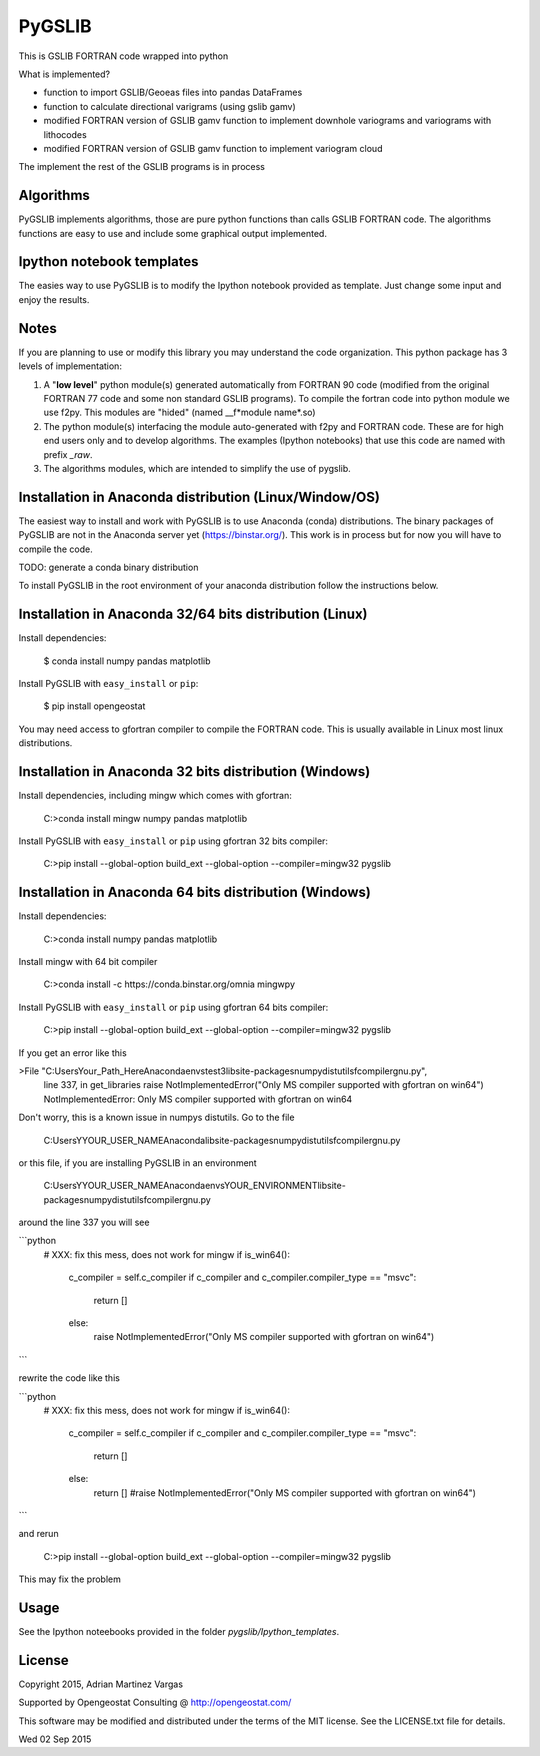 ﻿PyGSLIB
=======

This is GSLIB FORTRAN code wrapped into python

What is implemented? 

* function to import GSLIB/Geoeas files into pandas DataFrames
* function to calculate directional varigrams (using gslib gamv)
* modified FORTRAN version of GSLIB gamv function to implement  downhole variograms and variograms with lithocodes 
* modified FORTRAN version of GSLIB gamv function to implement variogram cloud 

The implement the rest of the GSLIB programs is in process


Algorithms
----------
PyGSLIB implements algorithms, those are pure python functions than calls GSLIB FORTRAN code. The algorithms functions are easy to use and include some graphical output implemented. 


Ipython notebook templates 
--------------------------
The easies way to use PyGSLIB is to modify the Ipython notebook  provided as template. Just change some input and enjoy the results. 

Notes
-----
If you are planning to use or modify this library you may understand the code organization. This python package has 3 levels of implementation: 

1. A "**low level**" python module(s) generated automatically from FORTRAN 90 code (modified from the original FORTRAN 77 code and some non standard GSLIB programs). To compile the fortran code into python module we use f2py. This modules are "hided" (named __f*module name*.so) 
2. The python module(s) interfacing the module auto-generated with f2py and FORTRAN code. These are for high end users only and to develop algorithms. The examples (Ipython notebooks) that use this code are named with prefix *_raw*.
3. The algorithms modules, which are intended to simplify the use of pygslib.  

Installation in Anaconda distribution (Linux/Window/OS)
------------
The easiest way to install and work with PyGSLIB is to use Anaconda (conda) distributions. The binary packages of PyGSLIB are not in the Anaconda server yet (https://binstar.org/). This work is in process but for now you will have to compile the code.

TODO: generate a conda binary distribution

To install PyGSLIB in the root environment of your anaconda distribution follow the instructions below. 


Installation in Anaconda 32/64 bits distribution   (Linux)
------------
Install dependencies: 

 
    $ conda install numpy pandas matplotlib 



Install PyGSLIB with  ``easy_install`` or ``pip``:



    $ pip install opengeostat 



You may need access to gfortran compiler to compile the FORTRAN code. This is usually available in Linux most linux distributions. 


Installation in Anaconda 32 bits distribution (Windows)
------------
Install dependencies, including mingw which comes with gfortran: 


    C:\>conda install mingw numpy pandas matplotlib 


Install PyGSLIB with  ``easy_install`` or ``pip`` using gfortran 32 bits compiler:


    C:\>pip install --global-option build_ext --global-option --compiler=mingw32 pygslib



Installation in Anaconda 64 bits distribution  (Windows)
------------
Install dependencies: 

 

    C:\>conda install numpy pandas matplotlib 



Install mingw with 64 bit compiler



    C:\>conda install -c https://conda.binstar.org/omnia mingwpy 



Install PyGSLIB with  ``easy_install`` or ``pip`` using gfortran 64 bits compiler:


    C:\>pip install --global-option build_ext --global-option --compiler=mingw32 pygslib

If you get an error like this 

 
>File "C:\Users\Your_Path_Here\Anaconda\envs\test3\lib\site-packages\numpy\distutils\fcompiler\gnu.py", 
            line 337, in get_libraries raise NotImplementedError("Only MS compiler supported with gfortran on win64")
            NotImplementedError: Only MS compiler supported with gfortran on win64



Don't worry, this is a known issue in numpys distutils. Go to the file 

    C:\Users\YYOUR_USER_NAME\Anaconda\lib\site-packages\numpy\distutils\fcompiler\gnu.py

or this file, if you are installing PyGSLIB in an environment

    C:\Users\YYOUR_USER_NAME\Anaconda\envs\YOUR_ENVIRONMENT\lib\site-packages\numpy\distutils\fcompiler\gnu.py

around the line 337 you will see 

```python
            # XXX: fix this mess, does not work for mingw
            if is_win64():
                c_compiler = self.c_compiler
                if c_compiler and c_compiler.compiler_type == "msvc":
                    return []
                else:
                    raise NotImplementedError("Only MS compiler supported with gfortran on win64")
```

rewrite the code like this

```python
            # XXX: fix this mess, does not work for mingw
            if is_win64():
                c_compiler = self.c_compiler
                if c_compiler and c_compiler.compiler_type == "msvc":
                    return []
                else:
                    return [] #raise NotImplementedError("Only MS compiler supported with gfortran on win64")
```


and rerun


    C:\>pip install --global-option build_ext --global-option --compiler=mingw32 pygslib 


This may fix the problem


Usage
-----
See the Ipython noteebooks provided in the folder `pygslib/Ipython_templates`. 



License 
-------
Copyright 2015, Adrian Martinez Vargas

Supported by Opengeostat Consulting @ http://opengeostat.com/

                                                                 
This software may be modified and distributed under the terms  of the MIT license.  See the LICENSE.txt file for details.  

Wed 02 Sep 2015 

